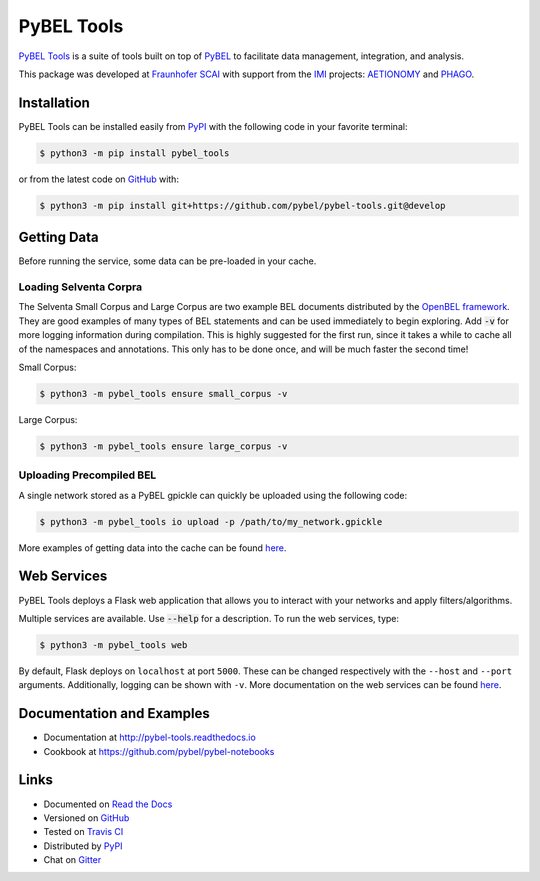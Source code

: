 PyBEL Tools |develop_build| |develop_coverage| |develop_documentation| |pypi_license|
=====================================================================================
`PyBEL Tools <http://pybel-tools.readthedocs.io/>`_ is a suite of tools built on top of
`PyBEL <http://pybel.readthedocs.io>`_ to facilitate data management, integration, and analysis.

This package was developed at `Fraunhofer SCAI <https://www.scai.fraunhofer.de/>`_
with support from the `IMI <https://www.imi.europa.eu/>`_ projects: `AETIONOMY <http://www.aetionomy.eu/>`_ and
`PHAGO <http://www.phago.eu/>`_.

Installation |pypi_version| |python_versions|
---------------------------------------------
PyBEL Tools can be installed easily from `PyPI <https://pypi.python.org/pypi/pybel_tools>`_ with the following code in
your favorite terminal:

.. code-block:: sh

    $ python3 -m pip install pybel_tools

or from the latest code on `GitHub <https://github.com/pybel/pybel-tools>`_ with:

.. code-block:: sh

    $ python3 -m pip install git+https://github.com/pybel/pybel-tools.git@develop

Getting Data
------------
Before running the service, some data can be pre-loaded in your cache.

Loading Selventa Corpra
~~~~~~~~~~~~~~~~~~~~~~~
The Selventa Small Corpus and Large Corpus are two example BEL documents distributed by the
`OpenBEL framework <https://wiki.openbel.org/display/home/Summary+of+Large+and+Small+BEL+Corpuses>`_. They are good
examples of many types of BEL statements and can be used immediately to begin exploring. Add :code:`-v` for more
logging information during compilation. This is highly suggested for the first run, since it takes a while to cache
all of the namespaces and annotations. This only has to be done once, and will be much faster the second time!

Small Corpus:

.. code-block:: sh

    $ python3 -m pybel_tools ensure small_corpus -v

Large Corpus:

.. code-block:: sh

    $ python3 -m pybel_tools ensure large_corpus -v

Uploading Precompiled BEL
~~~~~~~~~~~~~~~~~~~~~~~~~
A single network stored as a PyBEL gpickle can quickly be uploaded using the following code:

.. code-block:: sh

    $ python3 -m pybel_tools io upload -p /path/to/my_network.gpickle

More examples of getting data into the cache can be found `here <http://pybel-tools.readthedocs.io/en/latest/cookbook.html#getting-data-in-to-the-cache>`_.

Web Services
------------
PyBEL Tools deploys a Flask web application that allows you to interact with your networks and apply filters/algorithms.

Multiple services are available. Use :code:`--help` for a description. To run the web services, type:

.. code-block:: sh

    $ python3 -m pybel_tools web

By default, Flask deploys on ``localhost`` at port ``5000``. These can be changed respectively with the ``--host`` and
``--port`` arguments. Additionally, logging can be shown with ``-v``. More documentation on the web services can be found `here <http://pybel-tools.readthedocs.io/en/latest/web.html>`_.

Documentation and Examples
--------------------------
- Documentation at http://pybel-tools.readthedocs.io
- Cookbook at https://github.com/pybel/pybel-notebooks

Links
-----
- Documented on `Read the Docs <http://pybel-tools.readthedocs.io/>`_
- Versioned on `GitHub <https://github.com/pybel/pybel-tools>`_
- Tested on `Travis CI <https://travis-ci.org/pybel/pybel-tools>`_
- Distributed by `PyPI <https://pypi.python.org/pypi/pybel-tools>`_
- Chat on `Gitter <https://gitter.im/pybel/Lobby>`_

.. |develop_build| image:: https://travis-ci.org/pybel/pybel-tools.svg?branch=develop
    :target: https://travis-ci.org/pybel/pybel-tools
    :alt: Development Build Status

.. |develop_coverage| image:: https://codecov.io/gh/pybel/pybel-tools/coverage.svg?branch=develop
    :target: https://codecov.io/gh/pybel/pybel-tools?branch=develop
    :alt: Development Coverage Status

.. |develop_documentation| image:: https://readthedocs.org/projects/pybel-tools/badge/?version=latest
    :target: http://pybel-tools.readthedocs.io/en/latest/
    :alt: Development Documentation Status

.. |python_versions| image:: https://img.shields.io/pypi/pyversions/pybel-tools.svg
    :alt: Stable Supported Python Versions

.. |pypi_version| image:: https://img.shields.io/pypi/v/pybel-tools.svg
    :alt: Current version on PyPI

.. |pypi_license| image:: https://img.shields.io/pypi/l/pybel-tools.svg
    :alt: Apache 2.0 License
